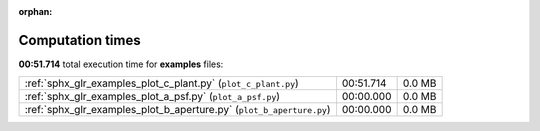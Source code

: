 
:orphan:

.. _sphx_glr_examples_sg_execution_times:

Computation times
=================
**00:51.714** total execution time for **examples** files:

+----------------------------------------------------------------------+-----------+--------+
| :ref:`sphx_glr_examples_plot_c_plant.py` (``plot_c_plant.py``)       | 00:51.714 | 0.0 MB |
+----------------------------------------------------------------------+-----------+--------+
| :ref:`sphx_glr_examples_plot_a_psf.py` (``plot_a_psf.py``)           | 00:00.000 | 0.0 MB |
+----------------------------------------------------------------------+-----------+--------+
| :ref:`sphx_glr_examples_plot_b_aperture.py` (``plot_b_aperture.py``) | 00:00.000 | 0.0 MB |
+----------------------------------------------------------------------+-----------+--------+
